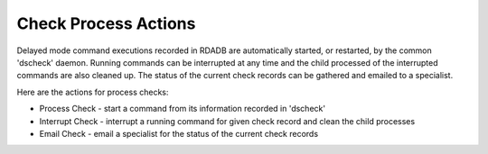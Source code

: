 Check Process Actions
======================

Delayed mode command executions recorded in RDADB are automatically started,
or restarted, by the common 'dscheck' daemon. Running commands can be interrupted
at any time and the child processed of the interrupted commands are also cleaned up.
The status of the current check records can be gathered and emailed to a specialist.
  
Here are the actions for process checks:

* Process Check - start a command from its information recorded in 'dscheck' 
* Interrupt Check - interrupt a running command for given check record and clean the
  child processes 
* Email Check - email a specialist for the status of the current check records
